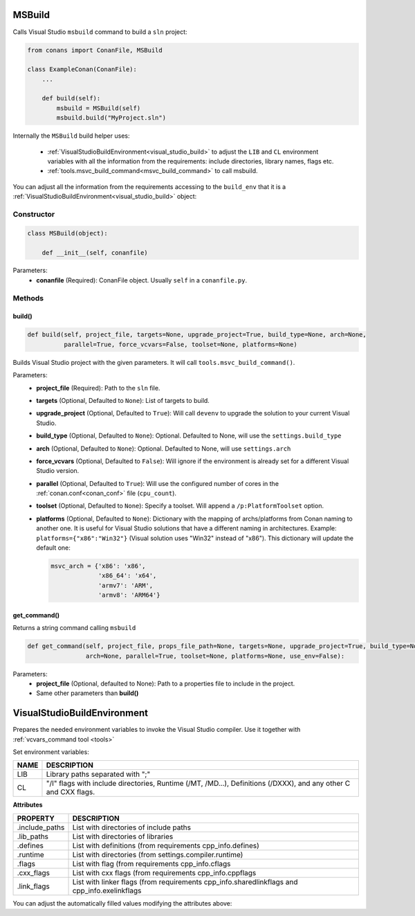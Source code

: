 
.. _msbuild:

MSBuild
=======

Calls Visual Studio ``msbuild`` command to build a ``sln`` project:

.. code-block:: python

    from conans import ConanFile, MSBuild

    class ExampleConan(ConanFile):
        ...

        def build(self):
            msbuild = MSBuild(self)
            msbuild.build("MyProject.sln")

Internally the ``MSBuild`` build helper uses:

    - :ref:`VisualStudioBuildEnvironment<visual_studio_build>` to adjust the ``LIB`` and ``CL``
      environment variables with all the information from the requirements: include directories, library names, flags etc.
    - :ref:`tools.msvc_build_command<msvc_build_command>` to call msbuild.

You can adjust all the information from the requirements accessing to the ``build_env`` that it is a
:ref:`VisualStudioBuildEnvironment<visual_studio_build>` object:

.. code-block:: python
   :emphasize-lines: 8, 9, 10

    from conans import ConanFile, MSBuild

    class ExampleConan(ConanFile):
        ...

        def build(self):
            msbuild = MSBuild(self)
            msbuild.build_env.include_paths.append("mycustom/directory/to/headers")
            msbuild.build_env.lib_paths.append("mycustom/directory/to/libs")
            msbuild.build_env.link_flags = []

            msbuild.build("MyProject.sln")

Constructor
-----------

.. code-block:: python

    class MSBuild(object):

        def __init__(self, conanfile)

Parameters:
    - **conanfile** (Required): ConanFile object. Usually ``self`` in a ``conanfile.py``.

Methods
-------

build()
+++++++

.. code-block:: python

    def build(self, project_file, targets=None, upgrade_project=True, build_type=None, arch=None,
              parallel=True, force_vcvars=False, toolset=None, platforms=None)

Builds Visual Studio project with the given parameters. It will call ``tools.msvc_build_command()``.

Parameters:
    - **project_file** (Required): Path to the ``sln`` file.
    - **targets** (Optional, Defaulted to ``None``): List of targets to build.
    - **upgrade_project** (Optional, Defaulted to ``True``): Will call ``devenv`` to upgrade the solution to your current Visual Studio.
    - **build_type** (Optional, Defaulted to ``None``): Optional. Defaulted to None, will use the ``settings.build_type``
    - **arch** (Optional, Defaulted to ``None``): Optional. Defaulted to None, will use ``settings.arch``
    - **force_vcvars** (Optional, Defaulted to ``False``): Will ignore if the environment is already set for a different Visual Studio version.
    - **parallel** (Optional, Defaulted to ``True``): Will use the configured number of cores in the :ref:`conan.conf<conan_conf>` file (``cpu_count``).
    - **toolset** (Optional, Defaulted to ``None``): Specify a toolset. Will append a ``/p:PlatformToolset`` option.
    - **platforms** (Optional, Defaulted to ``None``): Dictionary with the mapping of archs/platforms from Conan naming to another one. It
      is useful for Visual Studio solutions that have a different naming in architectures. Example: ``platforms={"x86":"Win32"}`` (Visual
      solution uses "Win32" instead of "x86"). This dictionary will update the default one:

      .. code-block:: python

          msvc_arch = {'x86': 'x86',
                       'x86_64': 'x64',
                       'armv7': 'ARM',
                       'armv8': 'ARM64'}


get_command()
++++++++++++++

Returns a string command calling ``msbuild``

.. code-block:: python

    def get_command(self, project_file, props_file_path=None, targets=None, upgrade_project=True, build_type=None,
                    arch=None, parallel=True, toolset=None, platforms=None, use_env=False):

Parameters:
    - **project_file** (Optional, defaulted to None): Path to a properties file to include in the project.
    - Same other parameters than **build()**



.. _visual_studio_build:


VisualStudioBuildEnvironment
============================

Prepares the needed environment variables to invoke the Visual Studio compiler.
Use it together with :ref:`vcvars_command tool <tools>`

.. code-block:: python
   :emphasize-lines: 9, 10, 11

   from conans import ConanFile, VisualStudioBuildEnvironment

   class ExampleConan(ConanFile):

       ...

       def build(self):
           if self.settings.compiler == "Visual Studio":
              env_build = VisualStudioBuildEnvironment(self)
              with tools.environment_append(env_build.vars):
                  vcvars = tools.vcvars_command(self.settings)
                  self.run('%s && cl /c /EHsc hello.cpp' % vcvars)
                  self.run('%s && lib hello.obj -OUT:hello.lib' % vcvars


Set environment variables:

+--------------------+---------------------------------------------------------------------------------------------------------------------+
| NAME               | DESCRIPTION                                                                                                         |
+====================+=====================================================================================================================+
| LIB                | Library paths separated with ";"                                                                                    |
+--------------------+---------------------------------------------------------------------------------------------------------------------+
| CL                 | "/I" flags with include directories, Runtime (/MT, /MD...), Definitions (/DXXX), and any other C and CXX flags.     |
+--------------------+---------------------------------------------------------------------------------------------------------------------+


**Attributes**

+-----------------------------+----------------------------------------------------------------------------------------------------------------------------+
| PROPERTY                    | DESCRIPTION                                                                                                                |
+=============================+============================================================================================================================+
| .include_paths              |  List with directories of include paths                                                                                    |
+-----------------------------+----------------------------------------------------------------------------------------------------------------------------+
| .lib_paths                  |  List with directories of libraries                                                                                        |
+-----------------------------+----------------------------------------------------------------------------------------------------------------------------+
| .defines                    |  List with definitions (from requirements cpp_info.defines)                                                                |
+-----------------------------+----------------------------------------------------------------------------------------------------------------------------+
| .runtime                    |  List with directories (from settings.compiler.runtime)                                                                    |
+-----------------------------+----------------------------------------------------------------------------------------------------------------------------+
| .flags                      |  List with flag (from requirements cpp_info.cflags                                                                         |
+-----------------------------+----------------------------------------------------------------------------------------------------------------------------+
| .cxx_flags                  |  List with cxx flags (from requirements cpp_info.cppflags                                                                  |
+-----------------------------+----------------------------------------------------------------------------------------------------------------------------+
| .link_flags                 |  List with linker flags (from requirements cpp_info.sharedlinkflags and cpp_info.exelinkflags                              |
+-----------------------------+----------------------------------------------------------------------------------------------------------------------------+



You can adjust the automatically filled values modifying the attributes above:


.. code-block:: python
   :emphasize-lines: 3, 4, 5

      def build(self):
         if self.settings.compiler == "Visual Studio":
            env_build = VisualStudioBuildEnvironment(self)
            env_build.include_paths.append("mycustom/directory/to/headers")
            env_build.lib_paths.append("mycustom/directory/to/libs")
            env_build.link_flags = []
            with tools.environment_append(env_build.vars):
                vcvars = tools.vcvars_command(self.settings)
                self.run('%s && cl /c /EHsc hello.cpp' % vcvars)
                self.run('%s && lib hello.obj -OUT:hello.lib' % vcvars


.. seealso:: - :ref:`Reference/Tools/environment_append <environment_append_tool>`